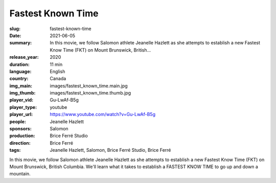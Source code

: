 Fastest Known Time
##################

:slug: fastest-known-time
:date: 2021-06-05
:summary: In this movie, we follow Salomon athlete Jeanelle Hazlett as she attempts to establish a new Fastest Know Time (FKT) on Mount Brunswick, British...
:release_year: 2020
:duration: 11 min
:language: English
:country: Canada
:img_main: images/fastest_known_time.main.jpg
:img_thumb: images/fastest_known_time.thumb.jpg
:player_vid: Gu-LwAf-B5g
:player_type: youtube
:player_url: https://www.youtube.com/watch?v=Gu-LwAf-B5g
:people: Jeanelle Hazlett
:sponsors: Salomon
:production: Brice Ferré Studio
:direction: Brice Ferré
:tags: Jeanelle Hazlett, Salomon, Brice Ferré Studio, Brice Ferré

In this movie, we follow Salomon athlete Jeanelle Hazlett as she attempts to establish a new Fastest Know Time (FKT) on Mount Brunswick, British Columbia. We'll learn what it takes to establish a FASTEST KNOW TIME to go up and down a mountain.
